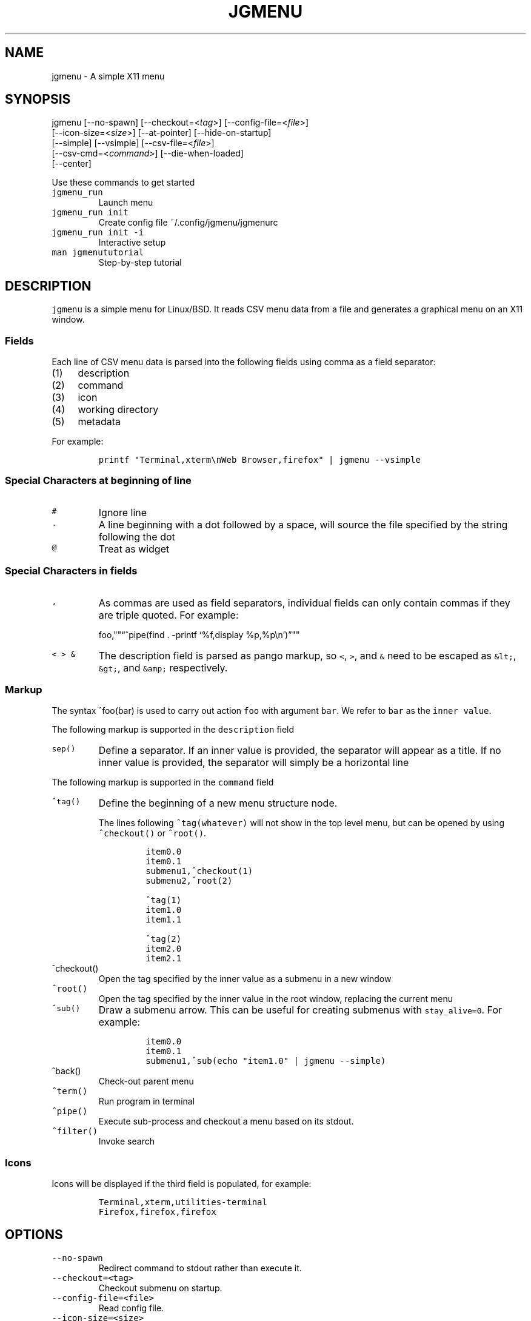 .\" Automatically generated by Pandoc 2.2.1
.\"
.TH "JGMENU" "1" "26 November, 2019" "" ""
.hy
.SH NAME
.PP
jgmenu \- A simple X11 menu
.SH SYNOPSIS
.PP
jgmenu\ [\-\-no\-spawn]\ [\-\-checkout=<\f[I]tag\f[]>]\ [\-\-config\-file=<\f[I]file\f[]>]
.PD 0
.P
.PD
\ \ \ \ \ \ \ [\-\-icon\-size=<\f[I]size\f[]>] [\-\-at\-pointer]
[\-\-hide\-on\-startup]
.PD 0
.P
.PD
\ \ \ \ \ \ \ [\-\-simple] [\-\-vsimple] [\-\-csv\-file=<\f[I]file\f[]>]
.PD 0
.P
.PD
\ \ \ \ \ \ \ [\-\-csv\-cmd=<\f[I]command\f[]>] [\-\-die\-when\-loaded]
.PD 0
.P
.PD
\ \ \ \ \ \ \ [\-\-center]
.PP
Use these commands to get started
.TP
.B \f[C]jgmenu_run\f[]
Launch menu
.RS
.RE
.TP
.B \f[C]jgmenu_run\ init\f[]
Create config file ~/.config/jgmenu/jgmenurc
.RS
.RE
.TP
.B \f[C]jgmenu_run\ init\ \-i\f[]
Interactive setup
.RS
.RE
.TP
.B \f[C]man\ jgmenututorial\f[]
Step\-by\-step tutorial
.RS
.RE
.SH DESCRIPTION
.PP
\f[C]jgmenu\f[] is a simple menu for Linux/BSD.
It reads CSV menu data from a file and generates a graphical menu on an
X11 window.
.SS Fields
.PP
Each line of CSV menu data is parsed into the following fields using
comma as a field separator:
.IP "(1)" 4
description
.PD 0
.P
.PD
.IP "(2)" 4
command
.PD 0
.P
.PD
.IP "(3)" 4
icon
.PD 0
.P
.PD
.IP "(4)" 4
working directory
.PD 0
.P
.PD
.IP "(5)" 4
metadata
.PP
For example:
.IP
.nf
\f[C]
printf\ "Terminal,xterm\\nWeb\ Browser,firefox"\ |\ jgmenu\ \-\-vsimple
\f[]
.fi
.SS Special Characters at beginning of line
.TP
.B \f[C]#\f[]
Ignore line
.RS
.RE
.TP
.B \f[C]\&.\f[]
A line beginning with a dot followed by a space, will source the file
specified by the string following the dot
.RS
.RE
.TP
.B \f[C]\@\f[]
Treat as widget
.RS
.RE
.SS Special Characters in fields
.TP
.B \f[C],\f[]
As commas are used as field separators, individual fields can only
contain commas if they are triple quoted.
For example:
.RS
.PP
foo,""\[lq]^pipe(find . \-printf `%f,display %p,%p\\n')\[rq]""
.RE
.TP
.B \f[C]<\ >\ &\f[]
The description field is parsed as pango markup, so \f[C]<\f[],
\f[C]>\f[], and \f[C]&\f[] need to be escaped as \f[C]&lt;\f[],
\f[C]&gt;\f[], and \f[C]&amp;\f[] respectively.
.RS
.RE
.SS Markup
.PP
The syntax ^foo(bar) is used to carry out action \f[C]foo\f[] with
argument \f[C]bar\f[].
We refer to \f[C]bar\f[] as the \f[C]inner\ value\f[].
.PP
The following markup is supported in the \f[C]description\f[] field
.TP
.B \f[C]sep()\f[]
Define a separator.
If an inner value is provided, the separator will appear as a title.
If no inner value is provided, the separator will simply be a horizontal
line
.RS
.RE
.PP
The following markup is supported in the \f[C]command\f[] field
.TP
.B \f[C]^tag()\f[]
Define the beginning of a new menu structure node.
.RS
.PP
The lines following \f[C]^tag(whatever)\f[] will not show in the top
level menu, but can be opened by using \f[C]^checkout()\f[] or
\f[C]^root()\f[].
.IP
.nf
\f[C]
item0.0
item0.1
submenu1,^checkout(1)
submenu2,^root(2)

^tag(1)
item1.0
item1.1

^tag(2)
item2.0
item2.1
\f[]
.fi
.RE
.TP
.B \f[C]^checkout()\f[]
Open the tag specified by the inner value as a submenu in a new window
.RS
.RE
.TP
.B \f[C]^root()\f[]
Open the tag specified by the inner value in the root window, replacing
the current menu
.RS
.RE
.TP
.B \f[C]^sub()\f[]
Draw a submenu arrow.
This can be useful for creating submenus with \f[C]stay_alive=0\f[].
For example:
.RS
.IP
.nf
\f[C]
item0.0
item0.1
submenu1,^sub(echo\ "item1.0"\ |\ jgmenu\ \-\-simple)
\f[]
.fi
.RE
.TP
.B \f[C]^back()\f[]
Check\-out parent menu
.RS
.RE
.TP
.B \f[C]^term()\f[]
Run program in terminal
.RS
.RE
.TP
.B \f[C]^pipe()\f[]
Execute sub\-process and checkout a menu based on its stdout.
.RS
.RE
.TP
.B \f[C]^filter()\f[]
Invoke search
.RS
.RE
.SS Icons
.PP
Icons will be displayed if the third field is populated, for example:
.IP
.nf
\f[C]
Terminal,xterm,utilities\-terminal
Firefox,firefox,firefox
\f[]
.fi
.SH OPTIONS
.TP
.B \f[C]\-\-no\-spawn\f[]
Redirect command to stdout rather than execute it.
.RS
.RE
.TP
.B \f[C]\-\-checkout=<tag>\f[]
Checkout submenu on startup.
.RS
.RE
.TP
.B \f[C]\-\-config\-file=<file>\f[]
Read config file.
.RS
.RE
.TP
.B \f[C]\-\-icon\-size=<size>\f[]
Specify icon size (22 by default).
If set to 0, icons will not be loaded.
.RS
.RE
.TP
.B \f[C]\-\-at\-pointer\f[]
Launch menu at mouse pointer.
.RS
.RE
.TP
.B \f[C]\-\-hide\-on\-startup\f[]
Start menu is hidden state.
.RS
.RE
.TP
.B \f[C]\-\-simple\f[]
Ignore tint2 settings; Run in short\-lived mode (i.e.\ exit after mouse
click or enter/escape); read menu items from \f[C]stdin\f[].
.RS
.RE
.TP
.B \f[C]\-\-vsimple\f[]
Same as \f[C]\-\-simple\f[], but also disables icons and ignores
jgmenurc.
.RS
.RE
.TP
.B \f[C]\-\-csv\-file=<file>\f[]
Specify menu file (in jgmenu flavoured CSV format).
If file cannot be opened, input is reverted to \f[C]stdin\f[].
.RS
.RE
.TP
.B \f[C]\-\-csv\-cmd=<command>\f[]
Specify command to produce menu data, for example
\f[C]jgmenu_run\ pmenu\f[]
.RS
.RE
.TP
.B \f[C]\-\-die\-when\-loaded\f[]
Open menu and then exit(0).
Useful for debugging and testing.
.RS
.RE
.TP
.B \f[C]\-\-center\f[]
Center align menu horizontally and vertically.
.RS
.RE
.SH USER INTERFACE
.TP
.B \f[C]Up\f[], \f[C]Down\f[]
Select previous/next item
.RS
.RE
.TP
.B \f[C]Left\f[]. \f[C]Right\f[]
Move to parent/sub menu
.RS
.RE
.TP
.B \f[C]PgUp\f[], \f[C]PgDn\f[]
Scroll up/down
.RS
.RE
.TP
.B \f[C]Home\f[], \f[C]End\f[]
Select first/last item
.RS
.RE
.TP
.B \f[C]Enter\f[]
Select an item or open a submenu
.RS
.RE
.TP
.B \f[C]F5\f[]
Restart
.RS
.RE
.TP
.B \f[C]F8\f[]
Print node tree to stderr
.RS
.RE
.TP
.B \f[C]F9\f[]
exit(1)
.RS
.RE
.TP
.B \f[C]F10\f[]
exit(0)
.RS
.RE
.TP
.B \f[C]Backspace\f[]
Return to parent menu
.RS
.RE
.PP
Type any string to invoke a search.
Words separated by space will be searched for using \f[C]OR\f[] logic
(i.e.\ the match of either word is sufficient to display an item).
.SH WIDGETS
.PP
Lines beginning with `\@' in jgmenu flavoured CSV files are parsed in
accordance with the following syntax:
.IP
.nf
\f[C]
\@type,action,x,y,w,h,r,halign,valign,fgcol,bgcol,content
\f[]
.fi
.TP
.B \f[C]type\f[]
The widget type, which can be one of the following:
.RS
.TP
.B \f[C]rect\f[]
Rectangle with a 1px thick border drawn using \f[C]fgcol\f[]
.RS
.RE
.TP
.B \f[C]search\f[]
Search box showing the current filter (what the user has typed) or the
specifed \f[C]text\f[] if no filter has been invoked.
.RS
.RE
.TP
.B \f[C]icon\f[]
Icon
.RS
.RE
.RE
.TP
.B \f[C]action\f[]
The action to take when selected.
This can either be a shell command or a menu action such
\f[C]^root()\f[].
.RS
.RE
.TP
.B \f[C]x\f[], \f[C]y\f[]
Horizontal and vertical margin of widget
.RS
.RE
.TP
.B \f[C]w\f[], \f[C]h\f[]
Width and height of widget
.RS
.RE
.TP
.B \f[C]r\f[]
Corner radius
.RS
.RE
.TP
.B \f[C]fgcol\f[], \f[C]bgcol\f[]
Foreground and background colours using syntax \f[C]rrggbb\ #aa\f[]
\f[C]fgcol\f[] accepts \f[C]auto\f[] to use the jgmenurc's
\f[C]color_norm_fg\f[]
.RS
.RE
.TP
.B \f[C]content\f[]
\f[C]icon_path\f[] for \f[C]icon\f[] widgets \f[C]text\f[] for all other
widget types
.RS
.RE
.TP
.B \f[C]halign\f[], \f[C]valign\f[]
Horizontal and vertical alignment of widget.
This has not yet been implemented, but defaults to \f[C]top\f[] and
\f[C]left\f[]
.RS
.RE
.SH CONFIGURATION FILE
.PP
If no file is specified using the \[en]config\-file= option, the XDG
Base Directory Specification is adhered to.
I.e:
.IP \[bu] 2
Global config in \f[C]${XDG_CONFIG_DIRS:\-/etc/xdg}\f[]
.PD 0
.P
.PD
.IP \[bu] 2
User config override in \f[C]${XDG_CONFIG_HOME:\-$HOME/.config}\f[]
.PP
For most users ~/.config/jgmenu/jgmenurc is appropriate.
.PP
Global config variables are set in the following order (i.e.\ bottom of
list has higher precedence):
.IP \[bu] 2
built\-in defaults (config.c)
.PD 0
.P
.PD
.IP \[bu] 2
tint2rc config file (can be specified by \f[C]TINT2_CONFIG\f[]
environment variable
.PD 0
.P
.PD
.IP \[bu] 2
jgmenurc config file (can be specified by \[en]config\-file=)
.PD 0
.P
.PD
.IP \[bu] 2
command line arguments
.SS Syntax
.PP
Lines beginning with \f[C]#\f[] are ignored.
.PP
All other lines are recognised as setting variables in the format
.IP
.nf
\f[C]
key\ =\ value
\f[]
.fi
.PP
White spaces are mostly ignored.
.SS Values
.PP
Unless otherwise specified, values as treated as simple strings.
.PP
Here follow some specific types:
.TP
.B \f[C]boolean\f[]
When a variable takes a boolean value, only 0 and 1 are accepted.
0 means false; 1 means true.
.RS
.RE
.TP
.B \f[C]integer\f[]
When a variable takes an integer value, only numerical values are
accepted.
The only valid characters are digits (0\-9) and minus\-sign.
All integer variables relating to geometry and position are interpreted
as pixel values unless otherwise specified.
.RS
.RE
.TP
.B \f[C]color\f[]
When a variable takes a color value, only the syntax
\f[C]#rrggbb\ aaa\f[] is recognised, where \f[C]rr\f[], \f[C]gg\f[] and
\f[C]bb\f[] represent hexadecimal values (00\-ff) for the colours red,
green and blue respectively; and \f[C]aaa\f[] stands for the alpha
channel value expressed as a percentage (0\-100) (i.e.\ 100 means no
transparency and 0 means fully transparent.) For example
\f[C]#ff0000\ 100\f[] represents red with no transparency, whereas
\f[C]#000088\ 50\f[] means dark blue with 50% transparency.
.RS
.RE
.TP
.B \f[C]pathname\f[]
When a variable takes a pathname value, it is evaluated as a string.
If the first character is tilde (~), it will be replaced by the the
environment variable $HOME just as a shell would expand it.
.RS
.RE
.SS Variables
.TP
.B \f[C]verbosity\f[] = \f[B]integer\f[] (default 0)
General verbosity: (0) warnings only; (1) basic info; (2) more info; (3)
max info
.RS
.PP
Additional specific topics: (4) IPC
.PP
Note: Some IPC messages need environment variable
\f[C]JGMENU_VERBOSE=4\f[] too
.RE
.TP
.B \f[C]stay_alive\f[] = \f[B]boolean\f[] (default 1)
If set to 1, the menu will \[lq]hide\[rq] rather than \[lq]exit\[rq]
when the following events occur: clicking on menu item; clicking outside
the menu; pressing escape.
When in the hidden mode, a USR1 signal will \[lq]un\-hide\[rq] the menu.
.RS
.RE
.TP
.B \f[C]hide_on_startup\f[] = \f[B]boolean\f[] (default 0)
If set to 1, jgmenu start in \[lq]hidden\[rq] mode.
This is useful for starting jgmenu during the boot process and then
sending a \f[C]killall\ \-SIGUSR1\ jgmenu\f[] to show the menu.
.RS
.RE
.TP
.B \f[C]csv_cmd\f[] = \f[B]string\f[] (default \f[C]pmenu\f[])
Defines the command to produce the jgmenu flavoured CSV for
\f[C]jgmenu\f[].
Accpetable keyword include pmenu, lx, apps and ob.
If a value is given other than these keywords, it will be executed in a
shell (so be careful!).
If left blank, jgmenu will read from \f[C]stdin\f[].
Examples:
.RS
.IP
.nf
\f[C]
csv_cmd\ =\ lx
csv_cmd\ =\ jgmenu_run\ lx\ \-\-no\-dirs
csv_cmd\ =\ cat\ ~/mymenu.csv
\f[]
.fi
.RE
.TP
.B \f[C]tint2_look\f[] = \f[B]boolean\f[] (default 0)
Read tint2rc and parse config options for colours,\ dimensions and
alignment.
.RS
.RE
.TP
.B \f[C]position_mode\f[] = (fixed | ipc | pointer | center) (default fixed)
Define menu positioning mode.
.RS
.TP
.B \f[C]fixed\f[]
Align to \f[C]margin_{x,y}\f[] and respect \f[C]_NET_WORKAREA\f[].
.RS
.RE
.TP
.B \f[C]ipc\f[]
Use IPC to read environment variables set by panel.
See Inter\-Process Communication for further info.
.RS
.RE
.TP
.B \f[C]pointer\f[]
Launch at pointer whilst respecting both \f[C]_NET_WORKAREA\f[] and
\f[C]edge_snap_x\f[].
.RS
.RE
.TP
.B \f[C]center\f[]
Launch at center of screen and ignore \f[C]_NET_WORKAREA\f[].
Take precedence over \f[C]menu_{v,h}align\f[].
.RS
.RE
.RE
.TP
.B \f[C]edge_snap_x\f[] = \f[B]integer\f[] (default 30)
Specify the distance (in pixles) from the left hand edge, within which
the menu will snap to the edge.
Note that this only applies in \f[C]at_pointer\f[] mode.
.RS
.RE
.TP
.B \f[C]terminal_exec\f[] = \f[B]string\f[] (default x\-terminal\-emulator)
Define terminal to use for commands with ^term() markup
.RS
.RE
.TP
.B \f[C]terminal_args\f[] = \f[B]string\f[] (default \-e)
The values of these two variables are used to build a string to launch
programs requiring a terminal to run.
With the default values, the string would become:
\f[C]x\-terminal\-emulator\ \-e\ \[aq]some_command\ with\ arguments\[aq]\f[].
\f[C]terminal_args\f[] must finish with \f[C]\-e\f[] or equivalent,
where \f[C]\-e\f[] refers to the meaning of \f[C]\-e\f[] in
\f[C]xterm\ \-e\f[].
.RS
.RE
.TP
.B \f[C]monitor\f[] = \f[B]integer\f[] (default 0)
Specify a particular monitor as an index starting from 1.
If 0, the menu will be launched on the monitor where the mouse is.
.RS
.RE
.TP
.B \f[C]hover_delay\f[] = \f[B]integer\f[] (default 100)
Time (in milliseconds) from hovering over an item until a submenu is
opened.
.RS
.RE
.TP
.B \f[C]hide_back_items\f[] = \f[B]boolean\f[] (default 1)
If enabled, all ^back() items will be suppressed.
As a general rule, it should be set to 1 for a multi\-window menu, and 0
when in single\-window mode.
.RS
.RE
.TP
.B \f[C]columns\f[] = \f[B]integer\f[] (default 1)
Number of columns in which to show menu items
.RS
.RE
.TP
.B \f[C]tabs\f[] = \f[B]integer\f[] (default 120)
Specify the position is pixels of the first tab
.RS
.RE
.TP
.B \f[C]menu_margin_x\f[] = \f[B]integer\f[] (default 0)
Distance between the menu (=X11 window) and the edge of the screen.
See note on \f[C]_NET_WORKAREA\f[] under \f[C]menu_{v,h}align\f[]
variables.
.RS
.RE
.TP
.B \f[C]menu_margin_y\f[] = \f[B]integer\f[] (default 0)
Vertical equilvalent of \f[C]menu_margin_x\f[]
.RS
.RE
.TP
.B \f[C]menu_width\f[] = \f[B]integer\f[] (default 200)
Minimum menu width of the menu.
The menu width will adjust to the longest item in the current (sub)menu.
If a filter is applied (e.g.\ by the user typing) the menu width will
not adjust.
.RS
.RE
.TP
.B \f[C]menu_height_min\f[] = \f[B]integer\f[] (default 0)
Set the minimum height of the root menu.
If \f[C]menu_height_min\f[] and \f[C]menu_height_max\f[] these are set
to the same value, the menu height will be fixed at that value.
If set to zero, they will be ignored.
.RS
.RE
.TP
.B \f[C]menu_height_max\f[] = \f[B]integer\f[] (default 0)
Minimum height of the root menu.
See \f[C]menu_height_min\f[]
.RS
.RE
.TP
.B \f[C]menu_height_mode\f[] = (static | dynamic) (default static)
.TP
.B \f[C]static\f[]
Height of the initial root menu will be used for any subsequent
\f[C]^root()\f[] action
.RS
.RE
.TP
.B \f[C]dynamic\f[]
Root menu height will be re\-calculated every time a new tag is opened
using \f[C]^root()\f[].
.RS
.RE
.RS
.RE
.TP
.B \f[C]menu_padding_top\f[] = \f[B]integer\f[] (default 5)
Distance between top border and item/widget
.RS
.RE
.TP
.B \f[C]menu_padding_right\f[] = \f[B]integer\f[] (default 5)
Distance between right border and item/widget
.RS
.RE
.TP
.B \f[C]menu_padding_bottom\f[] = \f[B]integer\f[] (default 5)
Distance between bottom border and item/widget
.RS
.RE
.TP
.B \f[C]menu_padding_left\f[] = \f[B]integer\f[] (default 5)
Distance between left border and item/widget
.RS
.RE
.TP
.B \f[C]menu_radius\f[] = \f[B]integer\f[] (default 1)
Radius of rounded corners of menu
.RS
.RE
.TP
.B \f[C]menu_border\f[] = \f[B]integer\f[] (default 0)
Thickness of menu border
.RS
.RE
.TP
.B \f[C]menu_halign\f[] = (left | right | center) (default left)
Horizontal alignment of menu.
If not set, jgmenu will try to guess the alignment reading
\f[C]_NET_WORKAREA\f[], which is a freedesktop EWMH root window
property.
Not all Window Managers and Panels respect \f[C]_NET_WORKAREA\f[].
The following do: openbox, xfwm4, tint2 and polybar.
The following do NOT: awesome, i3, bspwm and plank
.RS
.RE
.TP
.B \f[C]menu_valign\f[] = (top | bottom | center) (default bottom)
Vertical alignment of menu.
See \f[C]menu_halign\f[].
.RS
.RE
.TP
.B \f[C]sub_spacing\f[] = \f[B]integer\f[] (default 1)
Horizontal space between windows.
A negative value results in each submenu window overlapping its parent
window.
.RS
.RE
.TP
.B \f[C]sub_padding_top\f[] = \f[B]integer\f[] (default auto)
Same as \f[C]menu_padding_top\f[] but applies to submenu windows only.
It understands the keyword \f[C]auto\f[] which means that the smallest
of the four \f[C]menu_padding_*\f[] variables will be used.
.RS
.RE
.TP
.B \f[C]sub_padding_right\f[] = \f[B]integer\f[] (default auto)
See \f[C]sub_padding_top\f[]
.RS
.RE
.TP
.B \f[C]sub_padding_bottom\f[] = \f[B]integer\f[] (default auto)
See \f[C]sub_padding_top\f[]
.RS
.RE
.TP
.B \f[C]sub_padding_left\f[] = \f[B]integer\f[] (default auto)
See \f[C]sub_padding_top\f[]
.RS
.RE
.TP
.B \f[C]sub_hover_action\f[] = \f[B]integer\f[] (default 1)
Open submenu when hovering over item (only works in multi\-window mode).
.RS
.RE
.TP
.B \f[C]item_margin_x\f[] = \f[B]integer\f[] (default 3)
Horizontal distance between items and the edge of the menu.
.RS
.RE
.TP
.B \f[C]item_margin_y\f[] = \f[B]integer\f[] (default 3)
Vertical distance between items and the edge of the menu.
.RS
.RE
.TP
.B \f[C]item_height\f[] = \f[B]integer\f[] (default 25)
Height of menu items.
.RS
.RE
.TP
.B \f[C]item_padding_x\f[] = \f[B]integer\f[] (default 4)
Horizontal distance between item edge and its content (e.g.\ text or
icon)
.RS
.RE
.TP
.B \f[C]item_radius\f[] = \f[B]integer\f[] (default 1)
Radius of rounded corners of items
.RS
.RE
.TP
.B \f[C]item_border\f[] = \f[B]integer\f[] (default 0)
Thickness of item border
.RS
.RE
.TP
.B \f[C]item_halign\f[] = (left | right) (default left)
Horizontal alignment of menu items.
If set to \f[C]right\f[], the option \f[C]arrow_string\f[] should be
changed too.
.RS
.RE
.TP
.B \f[C]sep_height\f[] = \f[B]integer\f[] (default 5)
Height of separator without text (defined by ^sep()).
Separators with text use \f[C]item_height\f[]
.RS
.RE
.TP
.B \f[C]sep_halign\f[] = (left | center | right) (default left)
Horizontal alignment of separator text
.RS
.RE
.TP
.B \f[C]sep_markup\f[] = \f[B]string\f[] (unset by default)
If specified, \f[C]<span\ $sep_markup>foo</span>\f[] will be passed to
pango for ^sep(foo).
.RS
.PP
See the following link for pango attributes:
<https://developer.gnome.org/pango/stable/pango-Markup.html>
.PP
Keywords include (but are not limited to):
.IP \[bu] 2
font
.IP \[bu] 2
size (x\-small, small, medium, large, x\-large) \-\ style (normal,
oblique, italic)
.IP \[bu] 2
weight (ultralight, light, normal, bold, ultrabold, heavy
.IP \[bu] 2
foreground (using format #rrggbb or a colour name)
.IP \[bu] 2
underline (none, single, double)
.PP
Example:
.IP
.nf
\f[C]
sep_markup\ =\ font="Sans\ Italic\ 12"\ foreground="blue"
\f[]
.fi
.RE
.TP
.B \f[C]font\f[] = \f[B]string\f[] (unset by default)
Font description for menu items.
\f[C]font\f[] accepts a string such as \f[C]Cantarell\ 10\f[] or
\f[C]UbuntuCondensed\ 11\f[].
The font description without a specified size unit is interpreted as
\f[C]points\f[].
If \f[C]px\f[] is added, it will be read as pixels.\ Using
\[lq]points\[rq] enables consistency with other applications.
.RS
.RE
.TP
.B \f[C]font_fallback\f[] = \f[B]string\f[] (default xtg)
Same as \f[C]icon_theme_fallback\f[], except that the xsettings variable
\f[C]Gtk/FontName\f[] is read.
.RS
.RE
.TP
.B \f[C]icon_size\f[] = \f[B]integer\f[] (default 22)
Size of icons in pixels.
If set to 0, icons will be disabled.
.RS
.RE
.TP
.B \f[C]icon_text_spacing\f[] = \f[B]integer\f[] (default 10)
Distance between icon and text within a menu item
.RS
.RE
.TP
.B \f[C]icon_theme\f[] = \f[B]string\f[] (unset by default)
Name of icon theme.
E.g.
\f[C]Adwaita\f[], \f[C]breeze\f[], \f[C]Paper\f[], \f[C]Papirus\f[] and
\f[C]Numix\f[].
See \f[C]ls\ /usr/share/icons/\f[] (or similar) for available icon
themes on your system.
.RS
.RE
.TP
.B \f[C]icon_theme_fallback\f[] = \f[B]string\f[] (default xtg)
Fallback sources of the icon theme in order of precedence, where the
left\-most letter designates the source with highest precedence.
The following characters are acceptable:
\f[C]x=xsettings\ Net/IconThemeName\f[]; \f[C]t=tint2\f[];
\f[C]g=gtk3.0\f[].
\f[C]icon_theme\f[] takes priority if set.
In order to increase consistency with tint2, xsettings variables will
only be read if the tint2rc variable
\f[C]launcher_icon_theme_override\f[] is \f[C]0\f[].
.RS
.RE
.TP
.B \f[C]arrow_string\f[] = \f[B]string\f[] (default ▸)
String to be used to indicate that an item will open submenu.
See jgmenuunicode(7) for examples
.RS
.RE
.TP
.B \f[C]arrow_width\f[] = \f[B]integer\f[] (default 15)
Width allowed for \f[C]arrow_string\f[].
Set to 0 to hide arrow.
.RS
.RE
.TP
.B \f[C]color_menu_bg\f[] = \f[B]color\f[] (default #000000 100)
Background colour of menu window
.RS
.RE
.TP
.B \f[C]color_menu_border\f[] = \f[B]color\f[] (default #eeeeee 8)
Border colour of menu window
.RS
.RE
.TP
.B \f[C]color_norm_bg\f[] = \f[B]color\f[] (default #000000 0)
Background colour of menu items, except the one currently selected.
.RS
.RE
.TP
.B \f[C]color_norm_fg\f[] = \f[B]color\f[] (default #eeeeee 100)
Font (foreground) colour of menu items, except the one currently
selected.
.RS
.RE
.TP
.B \f[C]color_sel_bg\f[] = \f[B]color\f[] (default #ffffff 20)
Background color of the currently selected menu item.
.RS
.RE
.TP
.B \f[C]color_sel_fg\f[] = \f[B]color\f[] (default #eeeeee 100)
Font (foreground) color of the currently selected menu item.
.RS
.RE
.TP
.B \f[C]color_sel_border\f[] = \f[B]color\f[] (default #eeeeee 8)
Border color of the currently selected menu item.
.RS
.RE
.TP
.B \f[C]color_sep_fg\f[] = \f[B]color\f[] (default #ffffff 20)
Font (foreground) colour of seperators without text
.RS
.RE
.TP
.B \f[C]color_title_fg\f[] = \f[B]color\f[] (default #eeeeee 50)
Font (foreground) colour of separators with text.
The font colour can be overriden by \f[C]sep_markup\f[]
.RS
.RE
.TP
.B \f[C]color_title_bg\f[] = \f[B]color\f[] (default #000000 0)
Background colour of separators with text.
.RS
.RE
.TP
.B \f[C]color_title_border\f[] = \f[B]color\f[] (default #000000 0)
Border colour of separators with text.
.RS
.RE
.TP
.B \f[C]color_scroll_ind\f[] = \f[B]color\f[] (default #eeeeee 40)
Colour of scroll indicator lines (which show if there are menu items
above or below those which are visible).
.RS
.RE
.SS CSV generator variables
.PP
The following variables begin with \f[C]csv_\f[] which denotes that they
set environment variables which are used by the CSV generators.
.TP
.B \f[C]csv_name_format\f[] = \f[B]string\f[] (default \f[C]%n\ (%g)\f[])
Defines the format of the \f[C]name\f[] field for CSV generators
(currently only supported by lx).
It understands the following two fields:
.RS
.TP
.B \f[C]%n\f[]
Application name
.RS
.RE
.TP
.B \f[C]%g\f[]
Application generic name.
If a \f[C]generic\ name\f[] does not exist or is the same as the
\f[C]name\f[], \f[C]%n\f[] will be used without any formatting.
.RS
.RE
.RE
.TP
.B \f[C]csv_single_window\f[] = \f[B]boolean\f[] (default 0)
If set, csv\-generators will output ^root() instead of ^checkout().
This results in a single window menu, where submenus appear in the same
window.
This is currently only supported by pmenu.
.RS
.RE
.TP
.B \f[C]csv_no_dirs\f[] = \f[B]boolean\f[] (default 0)
If set, csv\-generators will output applications without any director
structure.
This is currently only supported by pmenu and lx.
.RS
.RE
.TP
.B \f[C]csv_i18n\f[] = \f[B]string\f[] (no default)
If set, the ob module will look for a translation file in the specified
file or directory.
See \f[C]jgmenu_run\ i18n\ \-\-help\f[] and \f[C]jgmenu\-ob(1)\f[] for
further details.
.RS
.RE
.SH Inter\-Process Communication (IPC)
.PP
IPC can be used to align jgmenu to a panel launcher in real\-time.
This is currently supported by tint2 and xfce\-panel.
It works as follows:
.PP
\f[C]jgmenu_run\f[] reads the environment variables listed below and
passes them via a unix socket to the long\-running instance of jgmenu.
.PP
If \f[C]position_mode=ipc\f[], jgmenu aligns to these variables every
times it is launched.
.PP
The following four environment variables define the extremities of the
panel: \f[C]TINT2_BUTTON_PANEL_X1\f[], \f[C]TINT2_BUTTON_PANEL_X2\f[],
\f[C]TINT2_BUTTON_PANEL_Y1\f[], \f[C]TINT2_BUTTON_PANEL_Y2\f[].
.IP
.nf
\f[C]
(X1,Y1)
╔══════════════════════╗
║\ panel\ \ \ \ \ \ \ \ \ \ \ \ \ \ \ \ ║
╚══════════════════════╝
\ \ \ \ \ \ \ \ \ \ \ \ \ \ \ \ \ (X2,Y2)
\f[]
.fi
.PP
The following environment variables define the position of the launcher.
These are interpreted differently depending on panel alignment.
.PP
In the case of a horizontal panel:
.IP \[bu] 2
\f[C]TINT2_BUTTON_ALIGNED_X1\f[] and \f[C]TINT2_BUTTON_ALIGNED_X2\f[]
define the launcher button's horizontal extremities to align to.
.IP \[bu] 2
\f[C]TINT2_BUTTON_ALIGNED_Y1\f[] and \f[C]TINT2_BUTTON_ALIGNED_Y2\f[]
define the edge of the panel to align to.
These shall be the same.
.PP
In the case or a vertical panel, the same rules apply with X and Y
reversed.
.PP
If the above variables are not set, \f[C]menu_margin_x\f[] and
\f[C]menu_margin_y\f[] are used.
.SH DIAGRAMS
.SS General Notes
.TP
.B \f[C]margin\f[]
Refers to space outside an object
.RS
.RE
.TP
.B \f[C]padding\f[]
Refers to space inside an object (between border and content)
.RS
.RE
.SS Vertical Menu
.IP
.nf
\f[C]
╔════════════════════════╗
║\ \ \ \ \ \ \ \ \ \ \ \ 1\ \ \ \ \ \ \ \ \ \ \ ║
╟────────────────────────╢
║\ \ \ \ \ \ \ \ \ \ \ \ 2\ \ \ \ \ \ \ \ \ \ \ ║
╟────────────────────────╢
║\ \ \ \ \ \ \ \ \ \ item\ \ \ \ \ \ \ \ \ \ ║
╟────────────────────────╢
║\ \ \ \ \ \ \ \ \ \ \ \ 2\ \ \ \ \ \ \ \ \ \ \ ║
╟────────────────────────╢
║\ \ \ \ \ \ \ \ \ \ item\ \ \ \ \ \ \ \ \ \ ║
╟────────────────────────╢
║\ \ \ \ \ \ \ \ \ \ \ \ 2\ \ \ \ \ \ \ \ \ \ \ ║
╟────────────────────────╢
║\ \ \ \ \ \ \ \ \ \ \ \ 3\ \ \ \ \ \ \ \ \ \ \ ║
╚════════════════════════╝

1.\ menu_padding_top
2.\ item_margin_y
3.\ menu_padding_bottom
\f[]
.fi
.SS Horizontal Menu
.IP
.nf
\f[C]
╔═╤═╤════════════════╤═╤═╗
║\ │\ │\ \ \ \ \ \ \ \ \ \ \ \ \ \ \ \ │\ │\ ║
║\ │\ ├────────────────┤\ │\ ║
║\ │\ │\ \@\ \ \ \ web\ \ \ \ \ \ >│\ │\ ║
║\ │\ ├────────────────┤\ │\ ║
║2│1│\ \ \ \ \ \ \ \ \ \ \ \ \ \ \ \ │1│3║
║\ │\ ├───┬─┬────────┬─┤\ │\ ║
║\ │\ │\ 4\ │5│\ \ \ \ \ \ \ \ │6│\ │\ ║
║\ │\ ├───┴─┴────────┴─┤\ │\ ║
║\ │\ │\ \ \ \ \ \ \ \ \ \ \ \ \ \ \ \ │\ │\ ║
║\ │\ │\ \ \ \ \ \ \ \ \ \ \ \ \ \ \ \ │\ │\ ║
╚═╧═╧════════════════╧═╧═╝

1.\ item_margin_x
2.\ padding_left
3.\ padding_right
4.\ icon_size
5.\ icon_to_text_spacing
6.\ arrow_width
\f[]
.fi
.SS External to menu
.IP
.nf
\f[C]
screen
╔════════════════════════╗
║\ \ \ \ 2\ \ \ \ \ \ \ \ \ \ \ \ \ \ \ \ \ \ \ ║
║\ ┌──────┐\ \ \ \ \ \ \ \ \ \ \ \ \ \ \ ║
║\ │\ root\ │\ ┌──────┐\ \ \ \ \ \ ║
║1│\ menu\ │\ │\ sub\ \ │\ \ \ \ \ \ ║
║\ │\ \ \ \ \ \ │3│\ menu\ │\ \ \ \ \ \ ║
║\ └──────┘\ │\ \ \ \ \ \ │\ \ \ \ \ \ ║
║\ \ \ \ \ \ \ \ \ \ └──────┘\ \ \ \ \ \ ║
║\ \ \ \ \ \ \ \ \ \ \ \ \ \ \ \ \ \ \ \ \ \ \ \ ║
║\ \ \ \ \ \ \ \ \ \ \ \ \ \ \ \ \ \ \ \ \ \ \ \ ║
║\ \ \ \ \ \ \ \ \ \ \ \ \ \ \ \ \ \ \ \ \ \ \ \ ║
╚════════════════════════╝

1.\ menu_margin_x
2.\ menu_margin_y
3.\ sub_spacing
\f[]
.fi
.SH SEE ALSO
.IP \[bu] 2
\f[C]jgmenu_run(1)\f[]
.IP \[bu] 2
\f[C]jgmenututorial(7)\f[]
.IP \[bu] 2
\f[C]jgmenuunicode(7)\f[]
.PP
The jgmenu source code and documentation can be downloaded from
<https://github.com/johanmalm/jgmenu/>
.SH AUTHORS
Johan Malm.
